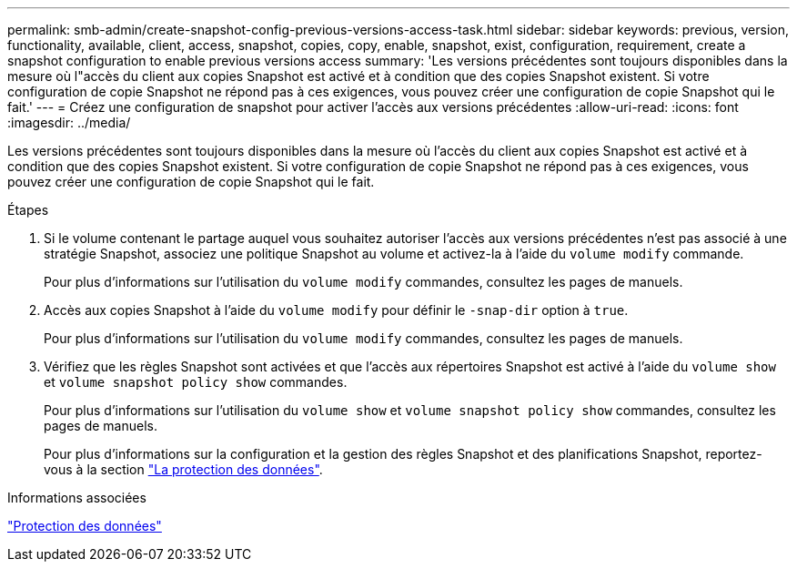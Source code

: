 ---
permalink: smb-admin/create-snapshot-config-previous-versions-access-task.html 
sidebar: sidebar 
keywords: previous, version, functionality, available, client, access, snapshot, copies, copy, enable, snapshot, exist, configuration, requirement, create a snapshot configuration to enable previous versions access 
summary: 'Les versions précédentes sont toujours disponibles dans la mesure où l"accès du client aux copies Snapshot est activé et à condition que des copies Snapshot existent. Si votre configuration de copie Snapshot ne répond pas à ces exigences, vous pouvez créer une configuration de copie Snapshot qui le fait.' 
---
= Créez une configuration de snapshot pour activer l'accès aux versions précédentes
:allow-uri-read: 
:icons: font
:imagesdir: ../media/


[role="lead"]
Les versions précédentes sont toujours disponibles dans la mesure où l'accès du client aux copies Snapshot est activé et à condition que des copies Snapshot existent. Si votre configuration de copie Snapshot ne répond pas à ces exigences, vous pouvez créer une configuration de copie Snapshot qui le fait.

.Étapes
. Si le volume contenant le partage auquel vous souhaitez autoriser l'accès aux versions précédentes n'est pas associé à une stratégie Snapshot, associez une politique Snapshot au volume et activez-la à l'aide du `volume modify` commande.
+
Pour plus d'informations sur l'utilisation du `volume modify` commandes, consultez les pages de manuels.

. Accès aux copies Snapshot à l'aide du `volume modify` pour définir le `-snap-dir` option à `true`.
+
Pour plus d'informations sur l'utilisation du `volume modify` commandes, consultez les pages de manuels.

. Vérifiez que les règles Snapshot sont activées et que l'accès aux répertoires Snapshot est activé à l'aide du `volume show` et `volume snapshot policy show` commandes.
+
Pour plus d'informations sur l'utilisation du `volume show` et `volume snapshot policy show` commandes, consultez les pages de manuels.

+
Pour plus d'informations sur la configuration et la gestion des règles Snapshot et des planifications Snapshot, reportez-vous à la section link:../data-protection/index.html["La protection des données"].



.Informations associées
link:../data-protection/index.html["Protection des données"]
